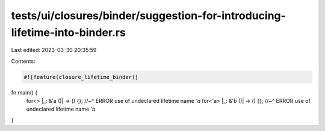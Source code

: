 tests/ui/closures/binder/suggestion-for-introducing-lifetime-into-binder.rs
===========================================================================

Last edited: 2023-03-30 20:35:59

Contents:

.. code-block:: rs

    #![feature(closure_lifetime_binder)]
fn main() {
    for<> |_: &'a ()| -> () {};
    //~^ ERROR use of undeclared lifetime name `'a`
    for<'a> |_: &'b ()| -> () {};
    //~^ ERROR use of undeclared lifetime name `'b`
}


